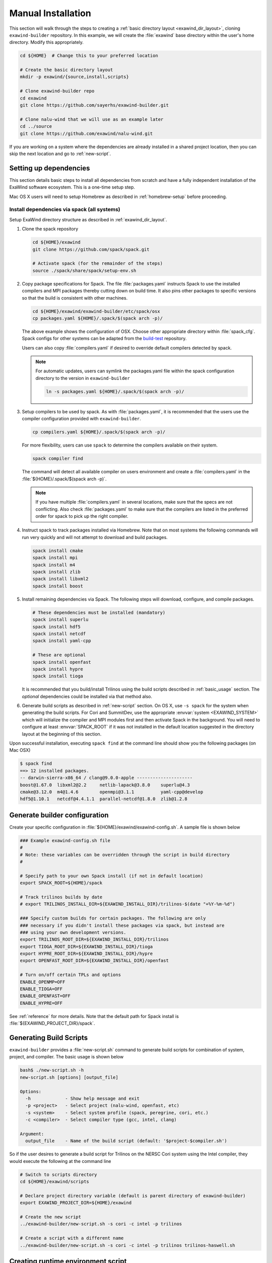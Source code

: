 .. _manual_installation:

Manual Installation
===================

This section will walk through the steps to creating a :ref:`basic directory
layout <exawind_dir_layout>`, cloning ``exawind-builder`` repository. In this
example, we will create the :file:`exawind` base directory within the user's
home directory. Modify this appropriately.

.. code-block:: console

   cd ${HOME}  # Change this to your preferred location

   # Create the basic directory layout
   mkdir -p exawind/{source,install,scripts}

   # Clone exawind-builder repo
   cd exawind
   git clone https://github.com/sayerhs/exawind-builder.git

   # Clone nalu-wind that we will use as an example later
   cd ../source
   git clone https://github.com/exawind/nalu-wind.git

If you are working on a system where the dependencies are already installed in a
shared project location, then you can skip the next location and go to
:ref:`new-script`.

Setting up dependencies
--------------------------

This section details basic steps to install all dependencies from scratch and
have a fully independent installation of the ExaWind software ecosystem. This is
a one-time setup step.

Mac OS X users will need to setup Homebrew as described in :ref:`homebrew-setup`
before proceeding.

Install dependencies via spack (all systems)
~~~~~~~~~~~~~~~~~~~~~~~~~~~~~~~~~~~~~~~~~~~~

Setup ExaWind directory structure as described in :ref:`exawind_dir_layout`.

#. Clone the spack repository

   .. code-block:: console

      cd ${HOME}/exawind
      git clone https://github.com/spack/spack.git

      # Activate spack (for the remainder of the steps)
      source ./spack/share/spack/setup-env.sh

#. Copy package specifications for Spack. The file :file:`packages.yaml`
   instructs Spack to use the installed compilers and MPI packages thereby
   cutting down on build time. It also pins other packages to specific versions
   so that the build is consistent with other machines.

   .. code-block:: console

      cd ${HOME}/exawind/exawind-builder/etc/spack/osx
      cp packages.yaml ${HOME}/.spack/$(spack arch -p)/

   The above example shows the configuration of OSX. Choose other appropriate
   directory within :file:`spack_cfg`. Spack configs for other systems can be
   adapted from the `build-test
   <https://github.com/Exawind/build-test/tree/master/configs/machines>`_
   repository.

   Users can also copy :file:`compilers.yaml` if desired to override default
   compilers detected by spack.

   .. note::

      For automatic updates, users can symlink the packages.yaml file within the
      spack configuration directory to the version in ``exawind-builder``

      .. code-block:: console

         ln -s packages.yaml ${HOME}/.spack/$(spack arch -p)/

#. Setup compilers to be used by spack. As with :file:`packages.yaml`, it is
   recommended that the users use the compiler configuration provided with
   ``exawind-builder``.

   .. code-block:: console

      cp compilers.yaml ${HOME}/.spack/$(spack arch -p)/

   For more flexibility, users can use ``spack`` to determine the compilers
   available on their system.

   .. code-block:: console

      spack compiler find

   The command will detect all available compiler on users environment and
   create a :file:`compilers.yaml` in the :file:`${HOME}/.spack/$(spack arch -p)`.

   .. note::

      If you have multiple :file:`compilers.yaml` in several locations, make
      sure that the specs are not conflicting. Also check :file:`packages.yaml`
      to make sure that the compilers are listed in the preferred order for
      spack to pick up the right compiler.

#. Instruct spack to track packages installed via Homebrew. Note that on most
   systems the following commands will run very quickly and will not attempt to
   download and build packages.

   .. code-block:: console

      spack install cmake
      spack install mpi
      spack install m4
      spack install zlib
      spack install libxml2
      spack install boost

#. Install remaining dependencies via Spack. The following steps will download,
   configure, and compile packages.

   .. code-block:: console

      # These dependencies must be installed (mandatory)
      spack install superlu
      spack install hdf5
      spack install netcdf
      spack install yaml-cpp

      # These are optional
      spack install openfast
      spack install hypre
      spack install tioga

   It is recommended that you build/install Trilinos using the build scripts
   described in :ref:`basic_usage` section. The *optional* dependencies could be
   installed via that method also.

#. Generate build scripts as described in :ref:`new-script` section. On OS X,
   use ``-s spack`` for the system when generating the build scripts. For Cori
   and SummitDev, use the appropriate :envvar:`system <EXAWIND_SYSTEM>` which
   will initialize the compiler and MPI modules first and then activate Spack in
   the background. You will need to configure at least :envvar:`SPACK_ROOT` if
   it was not installed in the default location suggested in the directory
   layout at the beginning of this section.

Upon successful installation, executing ``spack find`` at the command line
should show you the following packages (on Mac OSX)

.. code-block:: console

   $ spack find
   ==> 12 installed packages.
   -- darwin-sierra-x86_64 / clang@9.0.0-apple ---------------------
   boost@1.67.0  libxml2@2.2     netlib-lapack@3.8.0    superlu@4.3
   cmake@3.12.0  m4@1.4.6        openmpi@3.1.1          yaml-cpp@develop
   hdf5@1.10.1   netcdf@4.4.1.1  parallel-netcdf@1.8.0  zlib@1.2.8


.. _builder-config:

Generate builder configuration
------------------------------

Create your specific configuration in :file:`${HOME}/exawind/exawind-config.sh`.
A sample file is shown below

.. code-block:: console

   ### Example exawind-config.sh file
   #
   # Note: these variables can be overridden through the script in build directory
   #

   # Specify path to your own Spack install (if not in default location)
   export SPACK_ROOT=${HOME}/spack

   # Track trilinos builds by date
   # export TRILINOS_INSTALL_DIR=${EXAWIND_INSTALL_DIR}/trilinos-$(date "+%Y-%m-%d")

   ### Specify custom builds for certain packages. The following are only
   ### necessary if you didn't install these packages via spack, but instead are
   ### using your own development versions.
   export TRILINOS_ROOT_DIR=${EXAWIND_INSTALL_DIR}/trilinos
   export TIOGA_ROOT_DIR=${EXAWIND_INSTALL_DIR}/tioga
   export HYPRE_ROOT_DIR=${EXAWIND_INSTALL_DIR}/hypre
   export OPENFAST_ROOT_DIR=${EXAWIND_INSTALL_DIR}/openfast

   # Turn on/off certain TPLs and options
   ENABLE_OPENMP=OFF
   ENABLE_TIOGA=OFF
   ENABLE_OPENFAST=OFF
   ENABLE_HYPRE=OFF

See :ref:`reference` for more details. Note that the default path for Spack
install is :file:`${EXAWIND_PROJECT_DIR}/spack`.

.. _new-script:

Generating Build Scripts
------------------------

``exawind-builder`` provides a :file:`new-script.sh` command to generate build
scripts for combination of system, project, and compiler. The basic usage is shown below

.. code-block:: console

   bash$ ./new-script.sh -h
   new-script.sh [options] [output_file]

   Options:
     -h             - Show help message and exit
     -p <project>   - Select project (nalu-wind, openfast, etc)
     -s <system>    - Select system profile (spack, peregrine, cori, etc.)
     -c <compiler>  - Select compiler type (gcc, intel, clang)

   Argument:
     output_file    - Name of the build script (default: '$project-$compiler.sh')

So if the user desires to generate a build script for Trilinos on the NERSC Cori
system using the Intel compiler, they would execute the following at the command line

.. code-block:: console

   # Switch to scripts directory
   cd ${HOME}/exawind/scripts

   # Declare project directory variable (default is parent directory of exawind-builder)
   export EXAWIND_PROJECT_DIR=${HOME}/exawind

   # Create the new script
   ../exawind-builder/new-script.sh -s cori -c intel -p trilinos

   # Create a script with a different name
   ../exawind-builder/new-script.sh -s cori -c intel -p trilinos trilinos-haswell.sh


.. _create-env:

Creating runtime environment script
-----------------------------------

``exawind-builder`` provides a :file:`create-env.sh` command to generate a
source-able script that can be used within job submission scripts as well as to
recreate the environment used to build the code in interactive shells.

.. code-block:: console

   create-env.sh [options] [output_file_name]

   By default it will create a file called exawind-env-$COMPILER.sh

   Options:
     -h             - Show help message and exit
     -s <system>    - Select system profile (spack, cori, summitdev, etc.)
     -c <compiler>  - Select compiler type (gcc, clang, intel, etc.)

Sample usage shown below

.. code-block:: console

   # Create a new environment file
   cd ${HOME}/exawind/scripts

   ../exawind-builder/create-env.sh -s eagle -c gcc

   # Source the script within interactive shells
   source ./exawind-env-gcc.sh

   # Load additional modules
   exawind_load_deps hdf5 netcdf

It is recommended that the user use :func:`exawind_load_deps` instead of
:program:`spack load` or :program:`module load` as this has several advantages:
``exawind-builder`` will automatically use spack/module to load depending on the
system you are on, so you can use one command across different systems; this
command will respect :envvar:`EXAWIND_MODMAP` and load the appropriate module
that you have configured instead of the defaults on the system; it will
configure CUDA based on :envvar:`ENABLE_CUDA`.

.. _get-ninja:

Configuring exawind-builder to use Ninja
----------------------------------------

`Ninja <https://ninja-build.org>`_ is a build system that is an alternative to
:program:`make`. It provides several features of :program:`make` but is
considerably faster when building code. The speedup is particularly evident when
compiling Trilinos. Since codes used in ExaWind project contain Fortran files,
it requires a `special fork <https://github.com/Kitware/ninja>`_ of Ninja
(maintained by Kitware). ``exawind-builder`` provides a script
:file:`get-ninja.sh` to fetch and configure Ninja for builds.

.. code-block:: console

   # Get Ninja
   cd ${HOME}/exawind
   ./exawind-builder/utils/get-ninja.sh

.. note::

   You will need to execute ``cmake_full`` to force CMake to recreate build
   files using Ninja if they were previously configured to use
   :file:`Makefiles`.

.. _code-build-steps:

Compiling Nalu-Wind
-------------------

At this point you have manually recreated all the steps performed by the
*bootstrap* process. Please follow :ref:`compiling-software` to build Trilinos
and Nalu-Wind
